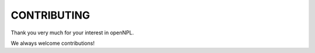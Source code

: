============
CONTRIBUTING
============

Thank you very much for your interest in openNPL.

We always welcome contributions!